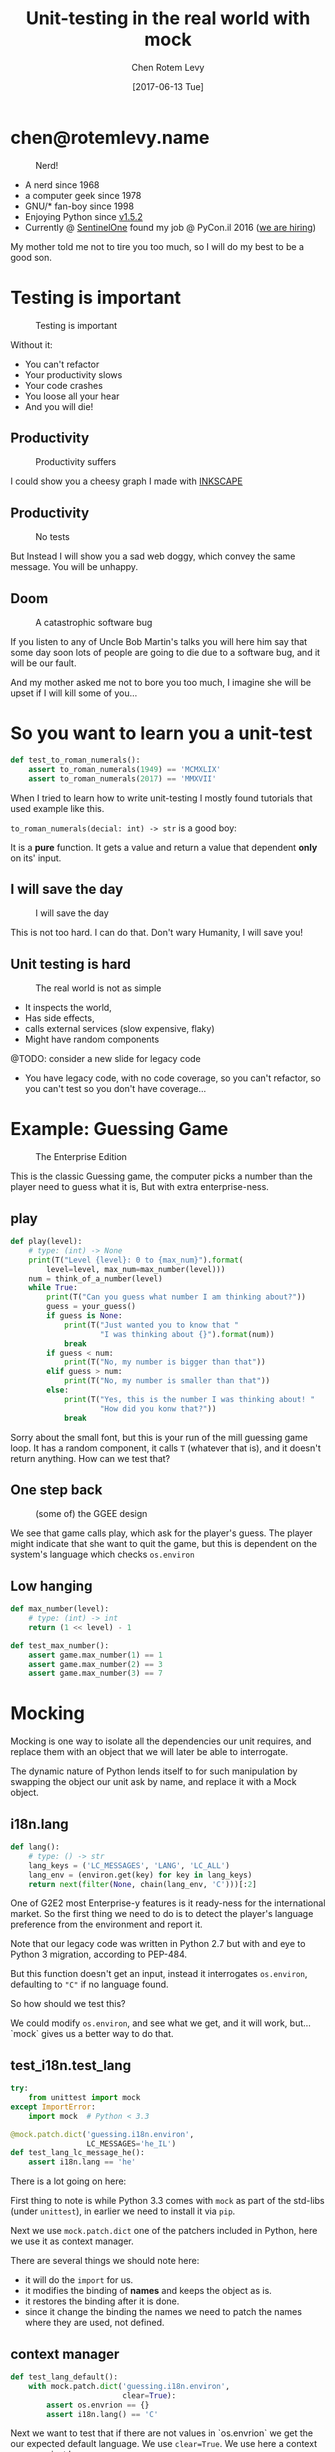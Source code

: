 #+TITLE: Unit-testing in the real world with mock
#+AUTHOR: Chen Rotem Levy
#+EMAIL: chen@rotemlevy.name
#+DATE: [2017-06-13 Tue]
#+OPTIONS: ^:nil num:nil toc:nil
#+REVEAL_ROOT: http://cdn.jsdelivr.net/reveal.js/3.0.0/
#+REVEAL_EXTRA_CSS: ./custom.css

* chen@rotemlevy.name
#+ATTR_HTML: :width 65% :height 65%
#+CAPTION:   Nerd!
#+NAME:      fig_ABOUT_ME
[[./img/at_key_signing_party.jpg]]

#+BEGIN_NOTES
- A nerd since 1968
- a computer geek since 1978
- GNU/* fan-boy since 1998
- Enjoying Python since [[https://www.python.org/download/releases/1.5/][v1.5.2]]
- Currently @ [[https://sentinelone.com/][SentinelOne]] found my job @ PyCon.il 2016 ([[https://sentinelone.com/jobs/][we are hiring]])

My mother told me not to tire you too much, so I will do my best to be a good son.
#+END_NOTES
* Testing is important
#+CREDIT:    https://unsplash.com/search/caution?photo=rNTXkBaQAvk (cc-0)
#+ATTR_HTML: :width 75% :height 75%
#+CAPTION:   Testing is important
#+NAME:      fig_CAUTION
[[./img/caution.jpg]]

#+BEGIN_NOTES
Without it:
- You can't refactor
- Your productivity slows
- Your code crashes
- You loose all your hear
- And you will die!
#+END_NOTES

** Productivity
#+ATTR_HTML: :width 75% :height 75%
#+CAPTION: Productivity suffers
#+NAME:    fig_DOWN_GRAPH
[[./img/down_graph.png]]

#+BEGIN_NOTES
I could show you a cheesy graph I made with [[https://inkscape.org/][INKSCAPE]]
#+END_NOTES

** Productivity

#+CREDIT: https://pixabay.com/en/animal-dog-unhappy-sad-art-2274100/, https://pixabay.com/en/china-dog-sad-animal-wet-1070771/
#+ATTR_HTML: :width 75% :height 75%
#+CAPTION: No tests
#+NAME:    fig_SAD_DOG
[[./img/sad_wet_dog.jpg]]

#+BEGIN_NOTES
But Instead I will show you a sad web doggy, which convey the same message.
You will be unhappy.
#+END_NOTES

** Doom

#+CREDIT: https://pixabay.com/p-2274100/ (cc-0)
#+ATTR_HTML: :width 85% :height 85%
#+CAPTION: A catastrophic software bug
#+NAME: fig_BOMB
[[./img/atomic_bomb.jpg]]

#+BEGIN_NOTES

If you listen to any of Uncle Bob Martin's talks you will here him say that some day soon lots of people are going to die due to a software bug, and it will be our fault.

And my mother asked me not to bore you too much, I imagine she will be upset if I will kill some of you...
#+END_NOTES

* So you want to learn you a unit-test

#+NAME: code_ROAMN
#+BEGIN_SRC python
def test_to_roman_numerals():
    assert to_roman_numerals(1949) == 'MCMXLIX'
    assert to_roman_numerals(2017) == 'MMXVII'
#+END_SRC

#+BEGIN_NOTES
When I tried to learn how to write unit-testing I mostly found tutorials that used example like this.

~to_roman_numerals(decial: int) -> str~ is a good boy:

It is a *pure* function. It gets a value and return a value that dependent *only* on its' input.
#+END_NOTES
** I will save the day

#+CREDIT:  https://unsplash.com/@zoncoll?photo=ZtLASJerPb0 (cc-0)
#+ATTR_HTML: :width 75% :height 75%
#+CAPTION: I will save the day
#+NAME:    fig_SUPERMAN
[[./img/superman.jpg]]

#+BEGIN_NOTES
This is not too hard. I can do that.
Don't wary Humanity, I will save you!
#+END_NOTES

** Unit testing is hard

#+CREDIT:    https://unsplash.com/photos/-yz22gsqAH0 (cc-0)
#+ATTR_HTML: :width 75% :height 75%
#+CAPTION:   The real world is not as simple
#+NAME:      fig_KNOT
[[./img/knot.jpg]]

#+BEGIN_NOTES
- It inspects the world,
- Has side effects,
- calls external services (slow expensive, flaky)
- Might have random components

@TODO: consider a new slide for legacy code

- You have legacy code, with no code coverage, so you can't refactor,
  so you can't test so you don't have coverage...
#+END_NOTES

* Example: Guessing Game

#+CREDIT:    https://www.flickr.com/photos/thart2009/22658375526 (cc-by)
#+ATTR_HTML: :width 85% :height 85%
#+CAPTION:   The Enterprise Edition
#+NAME:      fig_ENTERPRISE
[[./img/enterprise.jpg]]

#+BEGIN_NOTES
This is the classic Guessing game, the computer picks a number than the player need to guess what it is, But with extra enterprise-ness.
#+END_NOTES
** play

#+NAME: code_PLAY
#+BEGIN_SRC python
def play(level):
    # type: (int) -> None
    print(T("Level {level}: 0 to {max_num}").format(
        level=level, max_num=max_number(level)))
    num = think_of_a_number(level)
    while True:
        print(T("Can you guess what number I am thinking about?"))
        guess = your_guess()
        if guess is None:
            print(T("Just wanted you to know that "
                    "I was thinking about {}").format(num))
            break
        if guess < num:
            print(T("No, my number is bigger than that"))
        elif guess > num:
            print(T("No, my number is smaller than that"))
        else:
            print(T("Yes, this is the number I was thinking about! "
                    "How did you konw that?"))
            break
#+END_SRC

#+BEGIN_NOTES
Sorry about the small font, but this is your run of the mill guessing game loop.
It has a random component, it calls ~T~ (whatever that is), and it doesn't return anything. How can we test that?
#+END_NOTES

** One step back

#+ATTR_HTML: :width 50% :height 50%
#+CAPTION: (some of) the GGEE design
#+NAME:    fig_CALL_GRAPH_RICH
[[./img/call_graph_rich.png]]

#+BEGIN_NOTES
We see that game calls play, which ask for the player's guess.
The player might indicate that she want to quit the game, but this is dependent on the system's language which checks ~os.environ~
#+END_NOTES

** Low hanging

#+BEGIN_SRC python
def max_number(level):
    # type: (int) -> int
    return (1 << level) - 1

def test_max_number():
    assert game.max_number(1) == 1
    assert game.max_number(2) == 3
    assert game.max_number(3) == 7
#+END_SRC

#+END_SRC
* Mocking
#+CREDIT:    https://unsplash.com/photos/wOHH-NUTvVc (cc-0)
#+ATTR_HTML: :width 75% :height 75%
#+NAME:      fig_MOKING
[[./img/dog_with_glasses.jpg]]

#+BEGIN_NOTES
Mocking is one way to isolate all the dependencies our unit requires, and replace them with an object that we will later be able to interrogate.

The dynamic nature of Python lends itself to for such manipulation by swapping the object our unit ask by name, and replace it with a Mock object.
#+END_NOTES
** i18n.lang

#+NAME: code_LANG
#+BEGIN_SRC python
def lang():
    # type: () -> str
    lang_keys = ('LC_MESSAGES', 'LANG', 'LC_ALL')
    lang_env = (environ.get(key) for key in lang_keys)
    return next(filter(None, chain(lang_env, 'C')))[:2]
#+END_SRC

#+BEGIN_NOTES
One of G2E2 most Enterprise-y features is it ready-ness for the international market. So the first thing we need to do is to detect the player's language preference from the environment and report it.

Note that our legacy code was written in Python 2.7 but with and eye to Python 3 migration, according to PEP-484.

But this function doesn't get an input, instead it interrogates ~os.environ~, defaulting to ~"C"~ if no language found.

So how should we test this?

We could modify ~os.environ~, and see what we get, and it will work, but... `mock` gives us a better way to do that.
#+END_NOTES

** test_i18n.test_lang

#+BEGIN_SRC python
try:
    from unittest import mock
except ImportError:
    import mock  # Python < 3.3

@mock.patch.dict('guessing.i18n.environ',
                 LC_MESSAGES='he_IL')
def test_lang_lc_message_he():
    assert i18n.lang == 'he'
#+END_SRC

#+BEGIN_NOTES
There is a lot going on here:

First thing to note is while Python 3.3 comes with ~mock~ as part of the std-libs (under ~unittest~), in earlier we need to install it via ~pip~.

Next we use ~mock.patch.dict~ one of the patchers included in Python, here we use it as context manager.

There are several things we should note here:
- it will do the ~import~ for us.
- it modifies the binding of *names* and keeps the object as is.
- it restores the binding after it is done.
- since it change the binding the names we need to patch the names where they are used, not defined.
#+END_NOTES

** context manager

#+BEGIN_SRC python
def test_lang_default():
    with mock.patch.dict('guessing.i18n.environ',
                         clear=True):
        assert os.envrion == {}
        assert i18n.lang() == 'C'
#+END_SRC

#+BEGIN_NOTES
Next we want to test that if there are not values in `os.envrion` we get the our expected default language. We use ~clear=True~. We use here a context manager, just because.
#+END_NOTES

** options
#+ATTR_HTML: :windth 50% :hiegnt 50%
#+CAPTION:   About 1/2 of the unittest.mock standard documentation
#+NAME:      fig_DOCUMENATION
[[./img/documentation.png]]

#+BEGIN_NOTES
The mock API is very flexible, and all its' options are are listed in the standard documentation which is extensive.  I wanted to see if I can show all of the ~unittest.mock~ page in one slide, but I managed only about 1/2 of it.
#+END_NOTES

** what to mock
#+BEGIN_SRC python
def is_quit(text):
    # type: (str) -> bool
    if lang() == 'he':
        return text.strip() in [
            'לא', 'די', 'מספיק', 'צא בחוץ']
    else:
        return text.strip().lower() in [
            'quit', 'stop', 'exit', 'no', 'enough']
#+END_SRC

#+BEGIN_NOTES
When the game prompts the player to give a guess, she can instead can ask to quit the game.  But this is dependent of the player's language.

Again we *could* mock os.environ as we did before, but we have more options:
#+END_NOTES
** call graph

#+ATTR_HTML: :width 50% :height 50%
#+CAPTION:   The call graph of is_quit()
#+NAME:      fig_ISQUIT
[[./img/call_graph_is_quit.png]]

** mock environ

#+ATTR_HTML: :width 50% :height 50%
#+CAPTION:   The call graph of is_quit() with mocked environ
#+NAME:      fig_ISQUIT_MOCK_ENV
[[./img/call_graph_is_quit_mock_env.png]]

** mock lang()

#+ATTR_HTML: :width 50% :height 50%
#+CAPTION:   The call graph of is_quit() with mocked lang()
#+NAME:      fig_ISQUIT_MOCK_LANG
[[./img/call_graph_is_quit_mock_lang.png]]

** test_is_mock()
#+BEGIN_SRC python
def test_is_quit_english():
    with mock.patch('guessing.i18n.lang', return_value='en'):
        assert i18n.is_quit('QUIT')
        assert i18n.is_quit('  stop ')
        assert i18n.is_quit('exit')
        assert not i18n.is_quit('')
        assert not i18n.is_quit('I want my Mummy!')
        assert not i18n.is_quit('q')
        assert not i18n.is_quit('די')
#+END_SRC
** Meet ~Mock~

#+CREDIT:    https://unsplash.com/photos/BXs8SjVelKs
#+ATTR_HTML: :width 75% :height 5%
#+CAPTION:   I am OK with that
#+NAME:      fig_MOCK
[[./img/happy_dog_with_a_hat.jpg]]

** Lets call this Mock Lulu
Lulu is very accommodating:
#+NAME: code_FIDO
#+BEGIN_SRC python
>>> lulu = mock.Mock(name='Lulu')
>>> lulu
<Mock name='Lulu' id='140518155448504'>
>>> lulu()
<Mock name='Lulu()' id='140518155482336'>
>>> lulu.bark
<Mock name='Lulu.bark' id='140518155483064'>
>>> lulu.bark()
<Mock name='Lulu.bark()' id='140518145633808'>
>>> lulu.bark().run.after(42, what='cats')
<Mock name='Lulu.bark().run.after()' id='140518145716856'>
#+END_SRC
** We can tell Lulu what to do
#+NAME: code_PUPPY
#+BEGIN_SRC python
>>> lulu.bark.return_value = 'Woof!'
>>> lulu.bark()
'Woof!'
>>> lulu.make_puppy.return_value.bark.side_effect = ['yip', 'yeep', 'YEEP']
>>> puppy = Lulu.make_puppy(with_='Fido')
>>> puppy.bark()
'yip'
>>> puppy.bark('again')
'yeep'
>>> puppy.bark(3)
'YEEP'
#+END_SRC

* Thoughts
** patch
   patches the *name* of something
** Mock makes it too easy

- it is too permissive (can be made better)
- if it is unit only, the boundaries between units aren't checked.
- [[https://medium.com/python-pandemonium/mock-or-not-to-mock-41965d33f175][to mock or not to mock]]

* One step on a long journey
  image: https://unsplash.com/photos/1JWmFju8vVg

- no tests
- with unit coverage
- define the boundaries you wish to mock
- define the way you want to construct your mock

* Credits
** links
  - [[https://www.youtube.com/watch?v=zW0f4ZRYF5M][Mocking Strategies]] ([[https://www.slideshare.net/excellaco/mocking-in-python-44973320][slides]]) / Excella's Dan Davis
    at the Django District Meetup group on Feb 10, 2015

  - [[https://www.youtube.com/watch?v=Xu5EhKVZdV8][Stop Moking, Start Testing]] / Augie Fackler, Nathaniel Manista
    Project Hosting at Google Code is a large, well-established system written mostly in Python. We'll share our battle-born convictions about creating tests for test-unfriendly code and the larger topic of testing.
** images
  title: https://unsplash.com/photos/wOHH-NUTvVc
  mock: https://unsplash.com/collections/262992/funny?photo=wOHH-NUTvVc
  happy dog with hat: https://unsplash.com/photos/BXs8SjVelKs
  duck typing: https://unsplash.com/?photo=5x7PmmHanG4
  flimsy: https://unsplash.com/?photo=5DJqsjAYlmk
  coverage: https://unsplash.com/?photo=2Ts5HnA67k8
  danger: https://unsplash.com/search/danger?photo=28v9cq7ytNU
  exception: https://unsplash.com/collections/440851/work?photo=EXuKQaf3Ei8
  brick wall: https://unsplash.com/?photo=daYpIvggFxA
  legacy code: https://unsplash.com/?photo=FX__egbD0zE
  atomic bomb: https://pixabay.com/en/atomic-bomb-mushroom-cloud-explosion-1011738/
  enterprise: https://www.flickr.com/photos/thart2009/22658375526
  sad dog: https://pixabay.com/en/animal-dog-unhappy-sad-art-2274100/
           https://pixabay.com/en/china-dog-sad-animal-wet-1070771/
* didn't make it
** Old examples
**** request time (inspect the world)

 #+BEGIN_SRC python
 from datetime import datetime
 import requests

 def request_time():
     r = requests.get('http://now.httpbin.org/')
     if r.status_code != 200:
        raise RuntimeError("Oy Vey!")
     return datetime.strptime(r.json()['now']['iso8601'],
                              '%Y-%m-%dT%H:%M:%S.%fZ')
 #+END_SRC

**** cmd2 (integration, mock os.system)

 #+BEGIN_SRC python
 >>> c = ExampleCmd()
 >>> c.one_cmd_plus_hooks('shell echo a')
 a
 #+END_SRC

 #+BEGIN_SRC python
 import os

 class ExampleCmd(cmd.Cmd):
     # ...
     def one_cmd_plus_hooks(self, line):
         # ...
         os.system(...)
 #+END_SRC

 #+BEGIN_SRC python
 from unittest.mock import patch

 @patch('os.system')
 def test_exmaple_cmd_shell(mock_system):
     c = ExampleCmd()
     c.one_cmd_plus_hooks('shell echo a')
     mock_system.assert_called_once_with('echo a')
 #+END_SRC

**** get json

 #+BEGIN_SRC python
 def get_json(filename):
     try:
         return json.loads(open(filename).read())
     except (IOError, ValueError):
         return {}
 #+END_SRC

 Well... I can create a `tempfile` with some json in it. And I can put some invalid json to have the ~ValueError~, and there must be something I can do to get an ~IOError~ and I will figure this out later somehow.

 But then you are writing a *functional* test.

**** credit card (side effect)

 #+BEGIN_SRC python
 def charge_credit_card(amount, cc_number, exp_month, exp_year):
     db = Database()
     q = OfflineQueue(db)
     ccp = CreditCardProcessor(q)
     c = CreditCard(cc_number, exp_month, exp_year)
     c.charge(ccp, amount)
 #+END_SRC


** Nerd
:PROPERTIES:
:reveal_background: ./img/at_key_signing_party.jpg
:reveal_background_trans: slide
:END:


This is how to add background image to a silde
